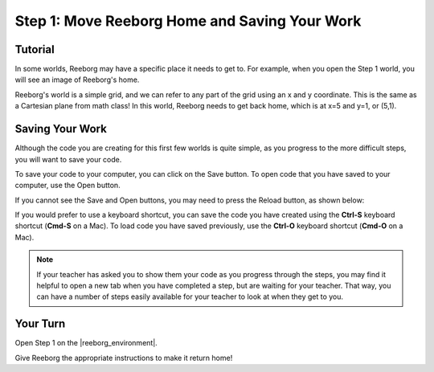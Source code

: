 Step 1: Move Reeborg Home and Saving Your Work
==============================================

.. reveal:: curriculum_addressed
    :showtitle: Curriculum Outcomes Addressed In This Section

    - **CS20-CP1** Apply various problem-solving strategies to solve programming problems throughout Computer Science 20.


Tutorial
--------

In some worlds, Reeborg may have a specific place it needs to get to. For example, when you open the Step 1 world, you will see an image of Reeborg's home. 

.. image:: images/step1.png

Reeborg's world is a simple grid, and we can refer to any part of the grid using an x and y coordinate. This is the same as a Cartesian plane from math class! In this world, Reeborg needs to get back home, which is at x=5 and y=1, or (5,1).


Saving Your Work
----------------

Although the code you are creating for this first few worlds is quite simple, as you progress to the more difficult steps, you will want to save your code. 

To save your code to your computer, you can click on the Save button. To open code that you have saved to your computer, use the Open button.

.. image:: images/save_open_buttons.png

If you cannot see the Save and Open buttons, you may need to press the Reload button, as shown below:

.. image:: images/reveal_save_and_open.gif


If you would prefer to use a keyboard shortcut, you can save the code you have created using the **Ctrl-S** keyboard shortcut (**Cmd-S** on a Mac). To load code you have saved previously, use the **Ctrl-O** keyboard shortcut (**Cmd-O** on a Mac).


.. note:: If your teacher has asked you to show them your code as you progress through the steps, you may find it helpful to open a new tab when you have completed a step, but are waiting for your teacher. That way, you can have a number of steps easily available for your teacher to look at when they get to you.



Your Turn
---------

Open Step 1 on the |reeborg_environment|.

Give Reeborg the appropriate instructions to make it return home!

.. |reeborg_environment| raw:: html

   <a href="https://reeborg.cs20.ca//?lang=en&mode=python&menu=worlds/menus/sk_menu.json&name=Step%201" target="_blank">Reeborg environment</a>
